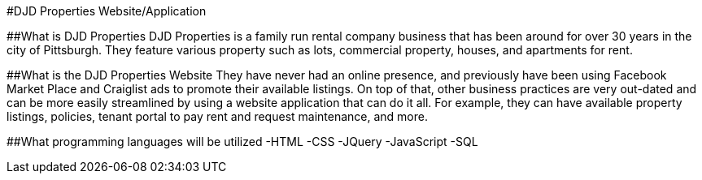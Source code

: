 #DJD Properties Website/Application

##What is DJD Properties
DJD Properties is a family run rental company business that has been around for over 30 years in the city of Pittsburgh. They feature various property such as lots, commercial property, houses, and apartments for rent. 

##What is the DJD Properties Website
They have never had an online presence, and previously have been using Facebook Market Place and Craiglist ads to promote their available listings. On top of that, other business practices are very out-dated and can be more easily streamlined by using a website application that can do it all. 
For example, they can have available property listings, policies, tenant portal to pay rent and request maintenance, and more. 

##What programming languages will be utilized
-HTML
-CSS
-JQuery
-JavaScript
-SQL
